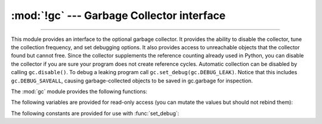 :mod:`!gc` --- Garbage Collector interface
==========================================

.. module:: gc
   :synopsis: Interface to the cycle-detecting garbage collector.

.. moduleauthor:: Neil Schemenauer <nas@arctrix.com>
.. sectionauthor:: Neil Schemenauer <nas@arctrix.com>

--------------

This module provides an interface to the optional garbage collector.  It
provides the ability to disable the collector, tune the collection frequency,
and set debugging options.  It also provides access to unreachable objects that
the collector found but cannot free.  Since the collector supplements the
reference counting already used in Python, you can disable the collector if you
are sure your program does not create reference cycles.  Automatic collection
can be disabled by calling ``gc.disable()``.  To debug a leaking program call
``gc.set_debug(gc.DEBUG_LEAK)``. Notice that this includes
``gc.DEBUG_SAVEALL``, causing garbage-collected objects to be saved in
gc.garbage for inspection.

The :mod:`gc` module provides the following functions:


.. function:: enable()

   Enable automatic garbage collection.


.. function:: disable()

   Disable automatic garbage collection.


.. function:: isenabled()

   Return ``True`` if automatic collection is enabled.


.. function:: collect(generation=2)

   Perform a collection.  The optional argument *generation*
   may be an integer specifying which generation to collect (from 0 to 2).  A
   :exc:`ValueError` is raised if the generation number is invalid. The sum of
   collected objects and uncollectable objects is returned.

   Calling ``gc.collect(0)`` will perform a GC collection on the young generation.

   Calling ``gc.collect(1)`` will perform a GC collection on the young generation
   and an increment of the old generation.

   Calling ``gc.collect(2)`` or ``gc.collect()`` performs a full collection

   The free lists maintained for a number of built-in types are cleared
   whenever a full collection or collection of the highest generation (2)
   is run.  Not all items in some free lists may be freed due to the
   particular implementation, in particular :class:`float`.

   The effect of calling ``gc.collect()`` while the interpreter is already
   performing a collection is undefined.

   .. versionchanged:: 3.13
      ``generation=1`` performs an increment of collection.


.. function:: set_debug(flags)

   Set the garbage collection debugging flags. Debugging information will be
   written to ``sys.stderr``.  See below for a list of debugging flags which can be
   combined using bit operations to control debugging.


.. function:: get_debug()

   Return the debugging flags currently set.


.. function:: get_objects(generation=None)


   Returns a list of all objects tracked by the collector, excluding the list
   returned. If *generation* is not ``None``, return only the objects as follows:

   * 0: All objects in the young generation
   * 1: No objects, as there is no generation 1
   * 2: All objects in the old generation

   .. versionchanged:: 3.8
      New *generation* parameter.

   .. versionchanged:: 3.13
      Generation 1 is removed

   .. audit-event:: gc.get_objects generation gc.get_objects

.. function:: get_stats()

   Return a list of three per-generation dictionaries containing collection
   statistics since interpreter start.  The number of keys may change
   in the future, but currently each dictionary will contain the following
   items:

   * ``collections`` is the number of times this generation was collected;

   * ``collected`` is the total number of objects collected inside this
     generation;

   * ``uncollectable`` is the total number of objects which were found
     to be uncollectable (and were therefore moved to the :data:`garbage`
     list) inside this generation.

   .. versionadded:: 3.4


.. function:: set_threshold(threshold0, [threshold1, [threshold2]])

   Set the garbage collection thresholds (the collection frequency). Setting
   *threshold0* to zero disables collection.

   The GC classifies objects into two generations depending on whether they have
   survived a collection. New objects are placed in the young generation. If an
   object survives a collection it is moved into the old generation.

   In order to decide when to run, the collector keeps track of the number object
   allocations and deallocations since the last collection.  When the number of
   allocations minus the number of deallocations exceeds *threshold0*, collection
   starts. For each collection, all the objects in the young generation and some
   fraction of the old generation is collected.

   The fraction of the old generation that is collected is **inversely** proportional
   to *threshold1*. The larger *threshold1* is, the slower objects in the old generation
   are collected.
   For the default value of 10, 1% of the old generation is scanned during each collection.

   *threshold2* is ignored.

   See <https://devguide.python.org/garbage_collector>`_ for more information.

   .. versionchanged:: 3.13
      *threshold2* is ignored


.. function:: get_count()

   Return the current collection  counts as a tuple of ``(count0, count1,
   count2)``.


.. function:: get_threshold()

   Return the current collection thresholds as a tuple of ``(threshold0,
   threshold1, threshold2)``.


.. function:: get_referrers(*objs)

   Return the list of objects that directly refer to any of objs. This function
   will only locate those containers which support garbage collection; extension
   types which do refer to other objects but do not support garbage collection will
   not be found.

   Note that objects which have already been dereferenced, but which live in cycles
   and have not yet been collected by the garbage collector can be listed among the
   resulting referrers.  To get only currently live objects, call :func:`collect`
   before calling :func:`get_referrers`.

   .. warning::
      Care must be taken when using objects returned by :func:`get_referrers` because
      some of them could still be under construction and hence in a temporarily
      invalid state. Avoid using :func:`get_referrers` for any purpose other than
      debugging.

   .. audit-event:: gc.get_referrers objs gc.get_referrers


.. function:: get_referents(*objs)

   Return a list of objects directly referred to by any of the arguments. The
   referents returned are those objects visited by the arguments' C-level
   :c:member:`~PyTypeObject.tp_traverse` methods (if any), and may not be all objects actually
   directly reachable.  :c:member:`~PyTypeObject.tp_traverse` methods are supported only by objects
   that support garbage collection, and are only required to visit objects that may
   be involved in a cycle.  So, for example, if an integer is directly reachable
   from an argument, that integer object may or may not appear in the result list.

   .. audit-event:: gc.get_referents objs gc.get_referents

.. function:: is_tracked(obj)

   Returns ``True`` if the object is currently tracked by the garbage collector,
   ``False`` otherwise.  As a general rule, instances of atomic types aren't
   tracked and instances of non-atomic types (containers, user-defined
   objects...) are.  However, some type-specific optimizations can be present
   in order to suppress the garbage collector footprint of simple instances
   (e.g. dicts containing only atomic keys and values)::

      >>> gc.is_tracked(0)
      False
      >>> gc.is_tracked("a")
      False
      >>> gc.is_tracked([])
      True
      >>> gc.is_tracked({})
      False
      >>> gc.is_tracked({"a": 1})
      False
      >>> gc.is_tracked({"a": []})
      True

   .. versionadded:: 3.1


.. function:: is_finalized(obj)

   Returns ``True`` if the given object has been finalized by the
   garbage collector, ``False`` otherwise. ::

      >>> x = None
      >>> class Lazarus:
      ...     def __del__(self):
      ...         global x
      ...         x = self
      ...
      >>> lazarus = Lazarus()
      >>> gc.is_finalized(lazarus)
      False
      >>> del lazarus
      >>> gc.is_finalized(x)
      True

   .. versionadded:: 3.9


.. function:: freeze()

   Freeze all the objects tracked by the garbage collector; move them to a
   permanent generation and ignore them in all the future collections.

   If a process will ``fork()`` without ``exec()``, avoiding unnecessary
   copy-on-write in child processes will maximize memory sharing and reduce
   overall memory usage. This requires both avoiding creation of freed "holes"
   in memory pages in the parent process and ensuring that GC collections in
   child processes won't touch the ``gc_refs`` counter of long-lived objects
   originating in the parent process. To accomplish both, call ``gc.disable()``
   early in the parent process, ``gc.freeze()`` right before ``fork()``, and
   ``gc.enable()`` early in child processes.

   .. versionadded:: 3.7


.. function:: unfreeze()

   Unfreeze the objects in the permanent generation, put them back into the
   oldest generation.

   .. versionadded:: 3.7


.. function:: get_freeze_count()

   Return the number of objects in the permanent generation.

   .. versionadded:: 3.7


The following variables are provided for read-only access (you can mutate the
values but should not rebind them):

.. data:: garbage

   A list of objects which the collector found to be unreachable but could
   not be freed (uncollectable objects).  Starting with Python 3.4, this
   list should be empty most of the time, except when using instances of
   C extension types with a non-``NULL`` ``tp_del`` slot.

   If :const:`DEBUG_SAVEALL` is set, then all unreachable objects will be
   added to this list rather than freed.

   .. versionchanged:: 3.2
      If this list is non-empty at :term:`interpreter shutdown`, a
      :exc:`ResourceWarning` is emitted, which is silent by default.  If
      :const:`DEBUG_UNCOLLECTABLE` is set, in addition all uncollectable objects
      are printed.

   .. versionchanged:: 3.4
      Following :pep:`442`, objects with a :meth:`~object.__del__` method don't end
      up in :data:`gc.garbage` anymore.

.. data:: callbacks

   A list of callbacks that will be invoked by the garbage collector before and
   after collection.  The callbacks will be called with two arguments,
   *phase* and *info*.

   *phase* can be one of two values:

      "start": The garbage collection is about to start.

      "stop": The garbage collection has finished.

   *info* is a dict providing more information for the callback.  The following
   keys are currently defined:

      "generation": The oldest generation being collected.

      "collected": When *phase* is "stop", the number of objects
      successfully collected.

      "uncollectable": When *phase* is "stop", the number of objects
      that could not be collected and were put in :data:`garbage`.

   Applications can add their own callbacks to this list.  The primary
   use cases are:

      Gathering statistics about garbage collection, such as how often
      various generations are collected, and how long the collection
      takes.

      Allowing applications to identify and clear their own uncollectable
      types when they appear in :data:`garbage`.

   .. versionadded:: 3.3


The following constants are provided for use with :func:`set_debug`:


.. data:: DEBUG_STATS

   Print statistics during collection.  This information can be useful when tuning
   the collection frequency.


.. data:: DEBUG_COLLECTABLE

   Print information on collectable objects found.


.. data:: DEBUG_UNCOLLECTABLE

   Print information of uncollectable objects found (objects which are not
   reachable but cannot be freed by the collector).  These objects will be added
   to the ``garbage`` list.

   .. versionchanged:: 3.2
      Also print the contents of the :data:`garbage` list at
      :term:`interpreter shutdown`, if it isn't empty.

.. data:: DEBUG_SAVEALL

   When set, all unreachable objects found will be appended to *garbage* rather
   than being freed.  This can be useful for debugging a leaking program.


.. data:: DEBUG_LEAK

   The debugging flags necessary for the collector to print information about a
   leaking program (equal to ``DEBUG_COLLECTABLE | DEBUG_UNCOLLECTABLE |
   DEBUG_SAVEALL``).
